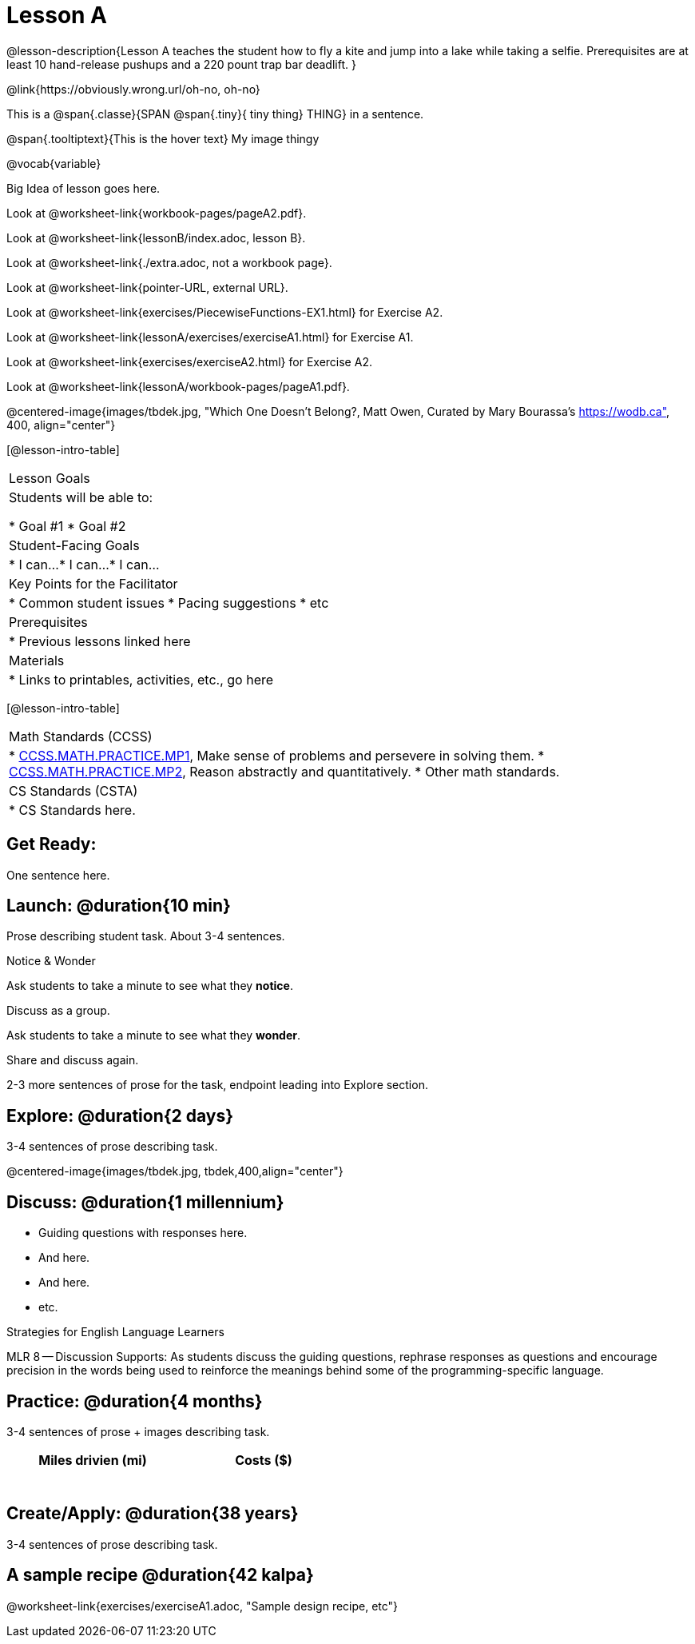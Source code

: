 = Lesson A


@lesson-description{Lesson A teaches the student how to fly a
kite and jump into a lake while taking a selfie. Prerequisites
are at least 10 hand-release pushups and a 220 pount trap bar
deadlift.
}


@link{https://obviously.wrong.url/oh-no, oh-no}


This is a @span{.classe}{SPAN @span{.tiny}{ tiny thing} THING} in a sentence.

[.tooltip]
@span{.tooltiptext}{This is the hover text}
My image thingy

@vocab{variable}


Big Idea of lesson goes here.


Look at @worksheet-link{workbook-pages/pageA2.pdf}.

Look at @worksheet-link{lessonB/index.adoc, lesson B}.

Look at @worksheet-link{./extra.adoc, not a workbook page}.

Look at @worksheet-link{pointer-URL, external URL}.

Look at @worksheet-link{exercises/PiecewiseFunctions-EX1.html} for Exercise A2.

Look at @worksheet-link{lessonA/exercises/exerciseA1.html} for Exercise A1.

Look at @worksheet-link{exercises/exerciseA2.html} for Exercise A2.

Look at @worksheet-link{lessonA/workbook-pages/pageA1.pdf}.

@centered-image{images/tbdek.jpg, "Which One Doesn't Belong?, Matt Owen,
Curated by Mary Bourassa's https://wodb.ca", 400, align="center"}

[@lesson-intro-table]
|===
|Lesson Goals
|Students will be able to:

* Goal #1
* Goal #2

|Student-Facing Goals
|
* I can...
* I can...
* I can...

|Key Points for the Facilitator
|
* Common student issues
* Pacing suggestions
* etc

|Prerequisites
|
* Previous lessons linked here

|Materials
|
* Links to printables, activities, etc., go here
|===

[@lesson-intro-table]
|===
|Math Standards (CCSS)
|
* http://www.corestandards.org/Math/Practice/MP1[CCSS.MATH.PRACTICE.MP1],
Make sense of problems and persevere in solving them.
* http://www.corestandards.org/Math/Practice/MP2[CCSS.MATH.PRACTICE.MP2],
Reason abstractly and quantitatively.
* Other math standards.

|CS Standards (CSTA)
|
* CS Standards here.
|===

== Get Ready:

One sentence here.

== Launch: @duration{10 min}

Prose describing student task. About 3-4 sentences.

[.notice-box]
.Notice & Wonder
****
Ask students to take a minute to see what they *notice*.

Discuss as a group.

Ask students to take a minute to see what they *wonder*.

Share and discuss again.
****

2-3 more sentences of prose for the task, endpoint leading into
Explore section.

== Explore: @duration{2 days}

3-4 sentences of prose describing task.

@centered-image{images/tbdek.jpg, tbdek,400,align="center"}

== Discuss: @duration{1 millennium}

* Guiding questions with responses here.
* And here.
* And here.
* etc.

[.strategy-box]
.Strategies for English Language Learners
****
MLR 8 -- Discussion Supports: As students discuss the guiding
questions, rephrase responses as questions and encourage
precision in the words being used to reinforce the meanings
behind some of the programming-specific language.
****

== Practice: @duration{4 months}

3-4 sentences of prose + images describing task.

[.physics-table,width="50%",cols="5a,5a",options="header"]
|===
|Miles drivien (mi)
|Costs ($)

|
|

|
|

|
|

|
|

|
|

|
|
|===

== Create/Apply: @duration{38 years}

3-4 sentences of prose describing task.

== A sample recipe @duration{42 kalpa}

@worksheet-link{exercises/exerciseA1.adoc, "Sample design recipe, etc"}

